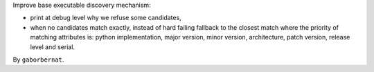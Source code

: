 Improve base executable discovery mechanism:

- print at debug level why we refuse some candidates,
- when no candidates match exactly, instead of hard failing fallback to the closest match where the priority of
  matching attributes is: python implementation, major version, minor version, architecture, patch version,
  release level and serial.

By ``gaborbernat``.

